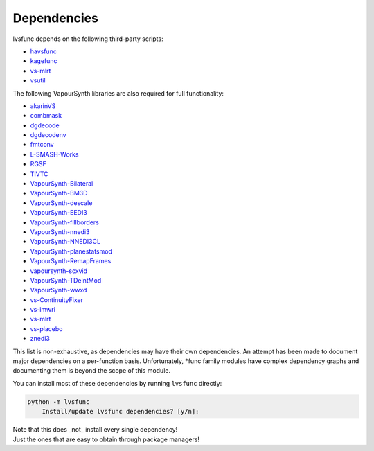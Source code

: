 Dependencies
------------

lvsfunc depends on the following third-party scripts:

* `havsfunc <https://github.com/HomeOfVapourSynthEvolution/havsfunc>`_
* `kagefunc <https://github.com/Irrational-Encoding-Wizardry/kagefunc>`_
* `vs-mlrt <https://github.com/AmusementClub/vs-mlrt>`_
* `vsutil <https://pypi.org/project/vsutil/>`_

The following VapourSynth libraries are also required for full functionality:

* `akarinVS <https://github.com/AkarinVS/vapoursynth-plugin>`_
* `combmask <https://drive.google.com/file/d/15E0Ua27AndT-0zSHHCC1iL5SZO09Ntbv/view?usp=sharing>`_
* `dgdecode <https://www.rationalqm.us/dgmpgdec/dgmpgdec.html>`_
* `dgdecodenv <https://www.rationalqm.us/dgdecnv/binaries/>`_
* `fmtconv <https://github.com/EleonoreMizo/fmtconv>`_
* `L-SMASH-Works <https://github.com/AkarinVS/L-SMASH-Works>`_
* `RGSF <https://github.com/IFeelBloated/RGSF>`_
* `TIVTC <https://github.com/dubhater/vapoursynth-tivtc>`_
* `VapourSynth-Bilateral <https://github.com/HomeOfVapourSynthEvolution/VapourSynth-Bilateral>`_
* `VapourSynth-BM3D <https://github.com/HomeOfVapourSynthEvolution/VapourSynth-BM3D>`_
* `VapourSynth-descale <https://github.com/Irrational-Encoding-Wizardry/VapourSynth-descale>`_
* `VapourSynth-EEDI3 <https://github.com/HomeOfVapourSynthEvolution/VapourSynth-EEDI3>`_
* `VapourSynth-fillborders <https://github.com/dubhater/vapoursynth-fillborders>`_
* `VapourSynth-nnedi3 <https://github.com/dubhater/VapourSynth-nnedi3>`_
* `VapourSynth-NNEDI3CL <https://github.com/HomeOfVapourSynthEvolution/VapourSynth-NNEDI3CL>`_
* `VapourSynth-planestatsmod <https://github.com/dnjulek/vapoursynth-planestatsmod>`_
* `VapourSynth-RemapFrames <https://github.com/Irrational-Encoding-Wizardry/Vapoursynth-RemapFrames>`_
* `vapoursynth-scxvid <https://github.com/dubhater/vapoursynth-scxvid>`_
* `VapourSynth-TDeintMod <https://github.com/HomeOfVapourSynthEvolution/VapourSynth-TDeintMod>`_
* `VapourSynth-wwxd <https://github.com/dubhater/vapoursynth-wwxd>`_
* `vs-ContinuityFixer <https://github.com/MonoS/VS-ContinuityFixer>`_
* `vs-imwri <https://github.com/vapoursynth/vs-imwri>`_
* `vs-mlrt <https://github.com/AmusementClub/vs-mlrt>`_
* `vs-placebo <https://github.com/Lypheo/vs-placebo>`_
* `znedi3 <https://github.com/sekrit-twc/znedi3>`_

This list is non-exhaustive, as dependencies may have their own dependencies.
An attempt has been made to document major dependencies on a per-function basis.
Unfortunately, \*func family modules have complex dependency graphs and documenting
them is beyond the scope of this module.

You can install most of these dependencies by running ``lvsfunc`` directly:

.. code-block:: console

    python -m lvsfunc
        Install/update lvsfunc dependencies? [y/n]:

| Note that this does _not_ install every single dependency!
| Just the ones that are easy to obtain through package managers!
